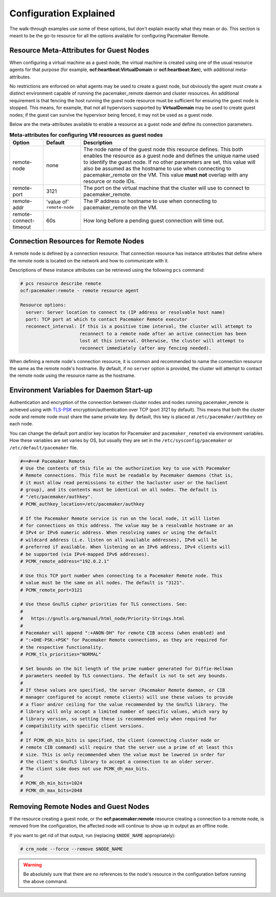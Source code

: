 .. index::
    single: configuration

Configuration Explained
-----------------------

The walk-through examples use some of these options, but don't explain exactly
what they mean or do.  This section is meant to be the go-to resource for all
the options available for configuring Pacemaker Remote.

.. index::
   pair: configuration; guest node
   single: guest node; meta-attribute

Resource Meta-Attributes for Guest Nodes
########################################

When configuring a virtual machine as a guest node, the virtual machine is
created using one of the usual resource agents for that purpose (for example,
**ocf:heartbeat:VirtualDomain** or **ocf:heartbeat:Xen**), with additional
meta-attributes.

No restrictions are enforced on what agents may be used to create a guest node,
but obviously the agent must create a distinct environment capable of running
the pacemaker_remote daemon and cluster resources. An additional requirement is
that fencing the host running the guest node resource must be sufficient for
ensuring the guest node is stopped. This means, for example, that not all
hypervisors supported by **VirtualDomain** may be used to create guest nodes;
if the guest can survive the hypervisor being fenced, it may not be used as a
guest node.

Below are the meta-attributes available to enable a resource as a guest node
and define its connection parameters.

.. table:: **Meta-attributes for configuring VM resources as guest nodes**

  +------------------------+-----------------+-----------------------------------------------------------+
  | Option                 | Default         | Description                                               |
  +========================+=================+===========================================================+
  | remote-node            | none            | The node name of the guest node this resource defines.    |
  |                        |                 | This both enables the resource as a guest node and        |
  |                        |                 | defines the unique name used to identify the guest node.  |
  |                        |                 | If no other parameters are set, this value will also be   |
  |                        |                 | assumed as the hostname to use when connecting to         |
  |                        |                 | pacemaker_remote on the VM.  This value **must not**      |
  |                        |                 | overlap with any resource or node IDs.                    |
  +------------------------+-----------------+-----------------------------------------------------------+
  | remote-port            | 3121            | The port on the virtual machine that the cluster will     |
  |                        |                 | use to connect to pacemaker_remote.                       |
  +------------------------+-----------------+-----------------------------------------------------------+
  | remote-addr            | 'value of'      | The IP address or hostname to use when connecting to      |
  |                        | ``remote-node`` | pacemaker_remote on the VM.                               |
  +------------------------+-----------------+-----------------------------------------------------------+
  | remote-connect-timeout | 60s             | How long before a pending guest connection will time out. |
  +------------------------+-----------------+-----------------------------------------------------------+

.. index::
   pair: configuration; remote node

Connection Resources for Remote Nodes
#####################################

A remote node is defined by a connection resource. That connection resource
has instance attributes that define where the remote node is located on the
network and how to communicate with it.

Descriptions of these instance attributes can be retrieved using the following
``pcs`` command:

.. code-block:: none

    # pcs resource describe remote
    ocf:pacemaker:remote - remote resource agent

    Resource options:
      server: Server location to connect to (IP address or resolvable host name)
      port: TCP port at which to contact Pacemaker Remote executor
      reconnect_interval: If this is a positive time interval, the cluster will attempt to
                          reconnect to a remote node after an active connection has been
                          lost at this interval. Otherwise, the cluster will attempt to
                          reconnect immediately (after any fencing needed).


When defining a remote node's connection resource, it is common and recommended
to name the connection resource the same as the remote node's hostname. By
default, if no ``server`` option is provided, the cluster will attempt to contact
the remote node using the resource name as the hostname.

Environment Variables for Daemon Start-up
#########################################

Authentication and encryption of the connection between cluster nodes
and nodes running pacemaker_remote is achieved using
with `TLS-PSK <https://en.wikipedia.org/wiki/TLS-PSK>`_ encryption/authentication
over TCP (port 3121 by default). This means that both the cluster node and
remote node must share the same private key. By default, this
key is placed at ``/etc/pacemaker/authkey`` on each node.

You can change the default port and/or key location for Pacemaker and
``pacemaker_remoted`` via environment variables. How these variables are set
varies by OS, but usually they are set in the ``/etc/sysconfig/pacemaker`` or
``/etc/default/pacemaker`` file.

.. code-block:: none

    #==#==# Pacemaker Remote
    # Use the contents of this file as the authorization key to use with Pacemaker
    # Remote connections. This file must be readable by Pacemaker daemons (that is,
    # it must allow read permissions to either the hacluster user or the haclient
    # group), and its contents must be identical on all nodes. The default is
    # "/etc/pacemaker/authkey".
    # PCMK_authkey_location=/etc/pacemaker/authkey
    
    # If the Pacemaker Remote service is run on the local node, it will listen
    # for connections on this address. The value may be a resolvable hostname or an
    # IPv4 or IPv6 numeric address. When resolving names or using the default
    # wildcard address (i.e. listen on all available addresses), IPv6 will be
    # preferred if available. When listening on an IPv6 address, IPv4 clients will
    # be supported (via IPv4-mapped IPv6 addresses).
    # PCMK_remote_address="192.0.2.1"
    
    # Use this TCP port number when connecting to a Pacemaker Remote node. This
    # value must be the same on all nodes. The default is "3121".
    # PCMK_remote_port=3121
    
    # Use these GnuTLS cipher priorities for TLS connections. See:
    #
    #   https://gnutls.org/manual/html_node/Priority-Strings.html
    #
    # Pacemaker will append ":+ANON-DH" for remote CIB access (when enabled) and
    # ":+DHE-PSK:+PSK" for Pacemaker Remote connections, as they are required for
    # the respective functionality.
    # PCMK_tls_priorities="NORMAL"
    
    # Set bounds on the bit length of the prime number generated for Diffie-Hellman
    # parameters needed by TLS connections. The default is not to set any bounds.
    #
    # If these values are specified, the server (Pacemaker Remote daemon, or CIB
    # manager configured to accept remote clients) will use these values to provide
    # a floor and/or ceiling for the value recommended by the GnuTLS library. The
    # library will only accept a limited number of specific values, which vary by
    # library version, so setting these is recommended only when required for
    # compatibility with specific client versions.
    #
    # If PCMK_dh_min_bits is specified, the client (connecting cluster node or
    # remote CIB command) will require that the server use a prime of at least this
    # size. This is only recommended when the value must be lowered in order for
    # the client's GnuTLS library to accept a connection to an older server.
    # The client side does not use PCMK_dh_max_bits.
    # 
    # PCMK_dh_min_bits=1024
    # PCMK_dh_max_bits=2048

Removing Remote Nodes and Guest Nodes
#####################################

If the resource creating a guest node, or the **ocf:pacemaker:remote** resource
creating a connection to a remote node, is removed from the configuration, the
affected node will continue to show up in output as an offline node.

If you want to get rid of that output, run (replacing ``$NODE_NAME``
appropriately):

.. code-block:: none

    # crm_node --force --remove $NODE_NAME

.. WARNING::

    Be absolutely sure that there are no references to the node's resource in the
    configuration before running the above command.

